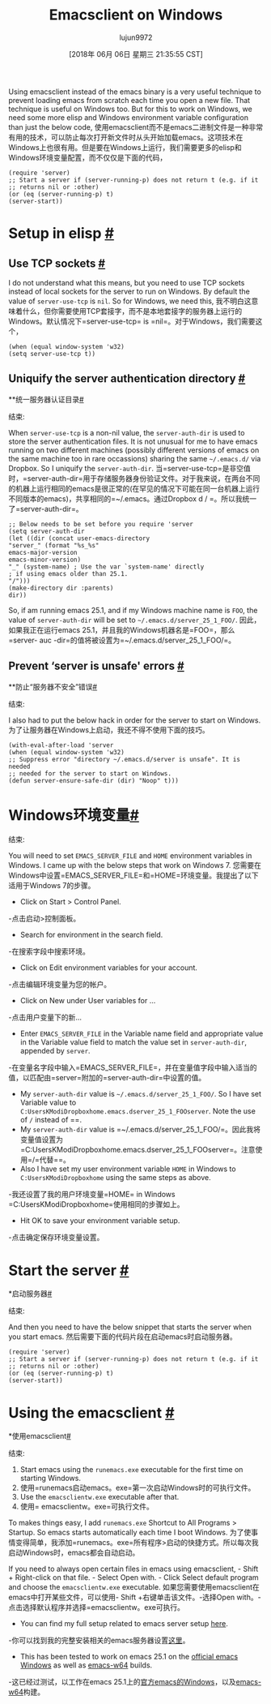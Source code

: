 #+TITLE: Emacsclient on Windows
#+URL: https://scripter.co/emacsclient-on-windows/
#+AUTHOR: lujun9972
#+TAGS: raw
#+DATE: [2018年 06月 06日 星期三 21:35:55 CST]
#+LANGUAGE:  zh-CN
#+OPTIONS:  H:6 num:nil toc:t n:nil ::t |:t ^:nil -:nil f:t *:t <:nil
Using emacsclient instead of the emacs binary is a very useful technique to prevent loading emacs from scratch each time you open a new file. That technique is useful on Windows too. But for this to work on Windows, we need some more elisp and Windows environment variable configuration than just the below code,
使用emacsclient而不是emacs二进制文件是一种非常有用的技术，可以防止每次打开新文件时从头开始加载emacs。这项技术在Windows上也很有用。但是要在Windows上运行，我们需要更多的elisp和Windows环境变量配置，而不仅仅是下面的代码，

#+BEGIN_EXAMPLE
(require 'server)
;; Start a server if (server-running-p) does not return t (e.g. if it
;; returns nil or :other)
(or (eq (server-running-p) t)
(server-start))
#+END_EXAMPLE

* Setup in elisp [[#setup-in-elisp][#]]
:PROPERTIES:
:CUSTOM_ID: setup-in-elisp
:END:

** Use TCP sockets [[#use-tcp-sockets][#]]
:PROPERTIES:
:CUSTOM_ID: use-tcp-sockets
:END:

I do not understand what this means, but you need to use TCP sockets instead of local sockets for the server to run on Windows. By default the value of =server-use-tcp= is =nil=. So for Windows, we need this,
我不明白这意味着什么，但你需要使用TCP套接字，而不是本地套接字的服务器上运行的Windows。默认情况下=server-use-tcp= is =nil=。对于Windows，我们需要这个，

#+BEGIN_EXAMPLE
(when (equal window-system 'w32)
(setq server-use-tcp t))
#+END_EXAMPLE

** Uniquify the server authentication directory [[#uniquify-the-server-authentication-directory][#]]
**统一服务器认证目录[[# Uniquify -the-server- authentic- directory][#]]
:PROPERTIES:
属性:
:CUSTOM_ID: uniquify-the-server-authentication-directory
:CUSTOM_ID uniquify-the-server-authentication-directory
:END:
结束:

When =server-use-tcp= is a non-nil value, the =server-auth-dir= is used to store the server authentication files. It is not unusual for me to have emacs running on two different machines (possibly different versions of emacs on the same machine too in rare occassions) sharing the same =~/.emacs.d/= via Dropbox. So I uniquify the =server-auth-dir=.
当=server-use-tcp=是非空值时，=server-auth-dir=用于存储服务器身份验证文件。对于我来说，在两台不同的机器上运行相同的emacs是很正常的(在罕见的情况下可能在同一台机器上运行不同版本的emacs)，共享相同的=~/.emacs。通过Dropbox d / =。所以我统一了=server-auth-dir=。

#+BEGIN_EXAMPLE
;; Below needs to be set before you require 'server
(setq server-auth-dir
(let ((dir (concat user-emacs-directory
"server_" (format "%s_%s"
emacs-major-version
emacs-minor-version)
"_" (system-name) ; Use the var `system-name' directly
; if using emacs older than 25.1.
"/")))
(make-directory dir :parents)
dir))
#+END_EXAMPLE

So, if am running emacs 25.1, and if my Windows machine name is =FOO=, the value of =server-auth-dir= will be set to =~/.emacs.d/server_25_1_FOO/=.
因此，如果我正在运行emacs 25.1，并且我的Windows机器名是=FOO=，那么=server- auc -dir=的值将被设置为=~/.emacs.d/server_25_1_FOO/=。

** Prevent ‘server is unsafe' errors [[#prevent-server-is-unsafe-errors][#]]
**防止“服务器不安全”错误[[# Prevent -server-is-unsafe-errors][#]]
:PROPERTIES:
属性:
:CUSTOM_ID: prevent-server-is-unsafe-errors
:CUSTOM_ID prevent-server-is-unsafe-errors
:END:
结束:

I also had to put the below hack in order for the server to start on Windows.
为了让服务器在Windows上启动，我还不得不使用下面的技巧。

#+BEGIN_EXAMPLE
(with-eval-after-load 'server
(when (equal window-system 'w32)
;; Suppress error "directory ~/.emacs.d/server is unsafe". It is needed
;; needed for the server to start on Windows.
(defun server-ensure-safe-dir (dir) "Noop" t)))
#+END_EXAMPLE

* Windows环境变量[[# Windows -environment-variables][#]]
:PROPERTIES:
属性:
:CUSTOM_ID: windows-environment-variables
:CUSTOM_ID windows-environment-variables
:END:
结束:

You will need to set =EMACS_SERVER_FILE= and =HOME= environment variables in Windows. I came up with the below steps that work on Windows 7.
您需要在Windows中设置=EMACS_SERVER_FILE=和=HOME=环境变量。我提出了以下适用于Windows 7的步骤。

- Click on Start > Control Panel.
-点击启动>控制面板。
- Search for environment in the search field.
-在搜索字段中搜索环境。
- Click on Edit environment variables for your account.
-点击编辑环境变量为您的帐户。
- Click on New under User variables for ...
-点击用户变量下的新…
- Enter =EMACS_SERVER_FILE= in the Variable name field and appropriate value in the Variable value field to match the value set in =server-auth-dir=, appended by =server=.
-在变量名字段中输入=EMACS_SERVER_FILE=，并在变量值字段中输入适当的值，以匹配由=server=附加的=server-auth-dir=中设置的值。

- My =server-auth-dir= value is =~/.emacs.d/server_25_1_FOO/=. So I have set Variable value to =C:UsersKModiDropboxhome.emacs.dserver_25_1_FOOserver=. Note the use of =/= instead of ==.
- My =server-auth-dir= value is =~/.emacs.d/server_25_1_FOO/=。因此我将变量值设置为=C:UsersKModiDropboxhome.emacs.dserver_25_1_FOOserver=。注意使用=/=代替==。
- Also I have set my user environment variable =HOME= in Windows to =C:UsersKModiDropboxhome= using the same steps as above.
-我还设置了我的用户环境变量=HOME= in Windows =C:UsersKModiDropboxhome=使用相同的步骤如上。

- Hit OK to save your environment variable setup.
-点击确定保存环境变量设置。

* Start the server [[#start-the-server][#]]
*启动服务器[[#启动服务器][#]]
:PROPERTIES:
属性:
:CUSTOM_ID: start-the-server
:CUSTOM_ID:启动服务器
:END:
结束:

And then you need to have the below snippet that starts the server when you start emacs.
然后需要下面的代码片段在启动emacs时启动服务器。

#+BEGIN_EXAMPLE
(require 'server)
;; Start a server if (server-running-p) does not return t (e.g. if it
;; returns nil or :other)
(or (eq (server-running-p) t)
(server-start))
#+END_EXAMPLE

* Using the emacsclient [[#using-the-emacsclient][#]]
*使用emacsclient[[#使用-the-emacsclient][#]]
:PROPERTIES:
属性:
:CUSTOM_ID: using-the-emacsclient
:CUSTOM_ID using-the-emacsclient
:END:
结束:

1. Start emacs using the =runemacs.exe= executable for the first time on starting Windows.
1. 使用=runemacs启动emacs。exe=第一次启动Windows时的可执行文件。
2. Use the =emacsclientw.exe= executable after that.
2. 使用= emacsclientw。exe=可执行文件。

To makes things easy, I add =runemacs.exe= Shortcut to All Programs > Startup. So emacs starts automatically each time I boot Windows.
为了使事情变得简单，我添加=runemacs。exe=所有程序>启动的快捷方式。所以每次我启动Windows时，emacs都会自动启动。

If you need to always open certain files in emacs using emacsclient, - Shift + Right-click on that file. - Select Open with. - Click Select default program and choose the =emacsclientw.exe= executable.
如果您需要使用emacsclient在emacs中打开某些文件，可以使用- Shift +右键单击该文件。-选择Open with。-点击选择默认程序并选择=emacsclientw。exe可执行。

- You can find my full setup related to emacs server setup [[https://github.com/kaushalmodi/.emacs.d/blob/6c7b77af6ea39fd6e016a873fad763a712547223/setup-files/setup-server.el][here]].
-你可以找到我的完整安装相关的emacs服务器设置[[https://github.com/kaushalmodi/.emacs.d/blob/6c7b77af6ea39fd6e016a873fad763a712547223/setup-files/setup-server.el][这里]]。
- This has been tested to work on emacs 25.1 on the [[https://ftp.gnu.org/gnu/emacs/windows/][official emacs Windows]] as well as [[https://github.com/zklhp/emacs-w64/releases][emacs-w64]] builds.
-这已经过测试，以工作在emacs 25.1上的[[https://ftp.gnu.org/gnu/emacs/windows/][官方emacs的Windows]]，以及[[https://github.com/zklhp/emacs-w64/releases][emacs-w64]]构建。
